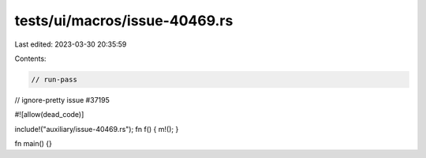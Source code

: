 tests/ui/macros/issue-40469.rs
==============================

Last edited: 2023-03-30 20:35:59

Contents:

.. code-block:: rs

    // run-pass
// ignore-pretty issue #37195

#![allow(dead_code)]

include!("auxiliary/issue-40469.rs");
fn f() { m!(); }

fn main() {}


